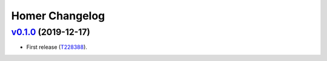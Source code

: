 Homer Changelog
---------------


`v0.1.0`_ (2019-12-17)
^^^^^^^^^^^^^^^^^^^^^^

* First release (`T228388`_).


.. _`T228388`: https://phabricator.wikimedia.org/T228388

.. _`v0.1.0`: https://github.com/wikimedia/operations-software-homer/releases/tag/v0.1.0
